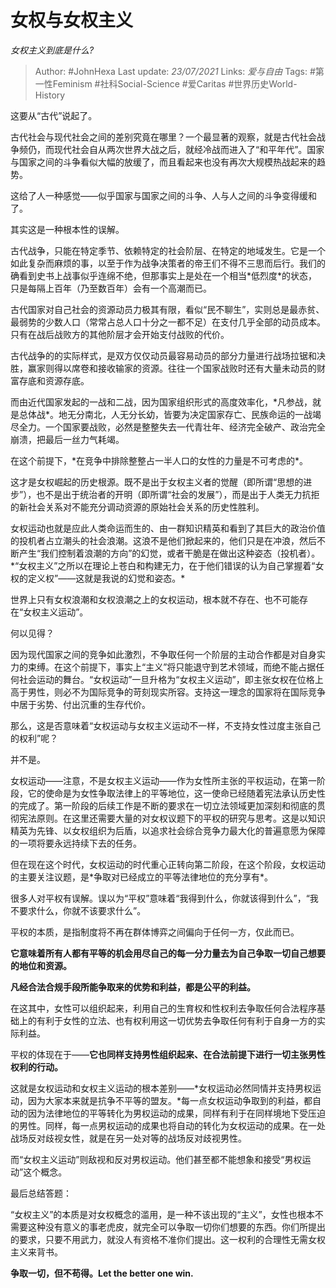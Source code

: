 * 女权与女权主义
  :PROPERTIES:
  :CUSTOM_ID: 女权与女权主义
  :END:

/女权主义到底是什么?/

#+BEGIN_QUOTE
  Author: #JohnHexa Last update: /23/07/2021/ Links: [[爱与自由]] Tags:
  #第一性Feminism #社科Social-Science #爱Caritas #世界历史World-History
#+END_QUOTE

这要从“古代”说起了。

古代社会与现代社会之间的差别究竟在哪里？一个最显著的观察，就是古代社会战争频仍，而现代社会自从两次世界大战之后，就经冷战而进入了“和平年代”。国家与国家之间的斗争看似大幅的放缓了，而且看起来也没有再次大规模热战起来的趋势。

这给了人一种感觉------似乎国家与国家之间的斗争、人与人之间的斗争变得缓和了。

其实这是一种根本性的误解。

古代战争，只能在特定季节、依赖特定的社会阶层、在特定的地域发生。它是一个如此复杂而麻烦的事，以至于作为战争决策者的帝王们不得不三思而后行。我们的确看到史书上战事似乎连绵不绝，但那事实上是处在一个相当*低烈度*的状态，只是每隔上百年（乃至数百年）会有一个高潮而已。

古代国家对自己社会的资源动员力极其有限，看似“民不聊生”，实则总是最赤贫、最弱势的少数人口（常常占总人口十分之一都不足）在支付几乎全部的动员成本。只有在战后战败方的其他阶层才会开始支付战败的代价。

古代战争的的实际样式，是双方仅仅动员最容易动员的部分力量进行战场拉锯和决胜，赢家则得以席卷和接收输家的资源。往往一个国家战败时还有大量未动员的财富存底和资源存底。

而由近代国家发起的一战和二战，因为国家组织形式的高度效率化，*凡参战，就是总体战*。地无分南北，人无分长幼，皆要为决定国家存亡、民族命运的一战竭尽全力。一个国家要战败，必然是整整失去一代青壮年、经济完全破产、政治完全崩溃，把最后一丝力气耗竭。

在这个前提下，*在竞争中排除整整占一半人口的女性的力量是不可考虑的*。

这才是女权崛起的历史根源。既不是出于女权主义者的觉醒（即所谓“思想的进步”），也不是出于统治者的开明（即所谓“社会的发展”），而是出于人类无力抗拒的新社会关系对不能充分调动资源的原始社会关系的历史性胜利。

女权运动也就是应此人类命运而生的、由一群知识精英和看到了其巨大的政治价值的投机者占立潮头的社会浪潮。这浪不是他们掀起来的，他们只是在冲浪，然后不断产生“我们控制着浪潮的方向”的幻觉，或者干脆是在做出这种姿态（投机者）。*“女权主义”之所以在理论上苍白和构建无力，在于他们错误的认为自己掌握着“女权的定义权”------这就是我说的幻觉和姿态。*

世界上只有女权浪潮和女权浪潮之上的女权运动，根本就不存在、也不可能存在“女权主义运动”。

何以见得？

因为现代国家之间的竞争如此激烈，不争取任何一个阶层的主动合作都是对自身实力的束缚。在这个前提下，事实上“主义”将只能退守到艺术领域，而绝不能占据任何社会运动的舞台。“女权运动”一旦升格为“女权主义运动”，即主张女权在位格上高于男性，则必不为国际竞争的苛刻现实所容。支持这一理念的国家将在国际竞争中居于劣势、付出沉重的生存代价。

那么，这是否意味着“女权运动与女权主义运动不一样，不支持女性过度主张自己的权利”呢？

并不是。

女权运动------注意，不是女权主义运动------作为女性所主张的平权运动，在第一阶段，它的使命是为女性争取法律上的平等地位，这一使命已经随着宪法承认历史性的完成了。第一阶段的后续工作是不断的要求在一切立法领域更加深刻和彻底的贯彻宪法原则。在这里还需要大量的对女权议题下的平权的研究与思考。这是以知识精英为先锋、以女权组织为后盾，以追求社会综合竞争力最大化的普遍意愿为保障的一项将要永远持续下去的任务。

但在现在这个时代，女权运动的时代重心正转向第二阶段，在这个阶段，女权运动的主要关注议题，是*争取对已经成立的平等法律地位的充分享有*。

很多人对平权有误解。误以为“平权”意味着“我得到什么，你就该得到什么”，“我不要求什么，你就不该要求什么”。

平权的本质，是指制度将不再在群体博弈之间偏向于任何一方，仅此而已。

*它意味着所有人都有平等的机会用尽自己的每一分力量去为自己争取一切自己想要的地位和资源。*

*凡经合法合规手段所能争取来的优势和利益，都是公平的利益。*

在这其中，女性可以组织起来，利用自己的生育权和性权利去争取任何合法程序基础上的有利于女性的立法、也有权利用这一切优势去争取任何有利于自身一方的实际利益。

平权的体现在于------*它也同样支持男性组织起来、在合法前提下进行一切主张男性权利的行动。*

这就是女权运动和女权主义运动的根本差别------*女权运动必然同情并支持男权运动，因为大家本来就是抗争不平等的盟友。*每一点女权运动争取到的利益，都自动的因为法律地位的平等转化为男权运动的成果，同样有利于在同样境地下受压迫的男性。同样，每一点男权运动的成果也将自动的转化为女权运动的成果。在一处战场反对歧视女性，就是在另一处对等的战场反对歧视男性。

而“女权主义运动”则敌视和反对男权运动。他们甚至都不能想象和接受“男权运动”这个概念。

最后总结答题：

“女权主义”的本质是对女权概念的滥用，是一种不该出现的“主义”，女性也根本不需要这种没有意义的事老虎皮，就完全可以争取一切你们想要的东西。你们所提出的要求，只要不用武力，就没人有资格不准你们提出。这一权利的合理性无需女权主义来背书。

*争取一切，但不苟得。Let the better one win.*
